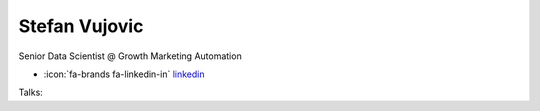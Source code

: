 Stefan Vujovic
=================
Senior Data Scientist @ Growth Marketing Automation

- :icon:`fa-brands fa-linkedin-in` `linkedin <https://linkedin.com/in/stefanvujovic/>`_


.. image:: ../_static/img/speakers/stefanvujovic.jpg
    :alt: profile-photo
    :width: 200px



Talks:

